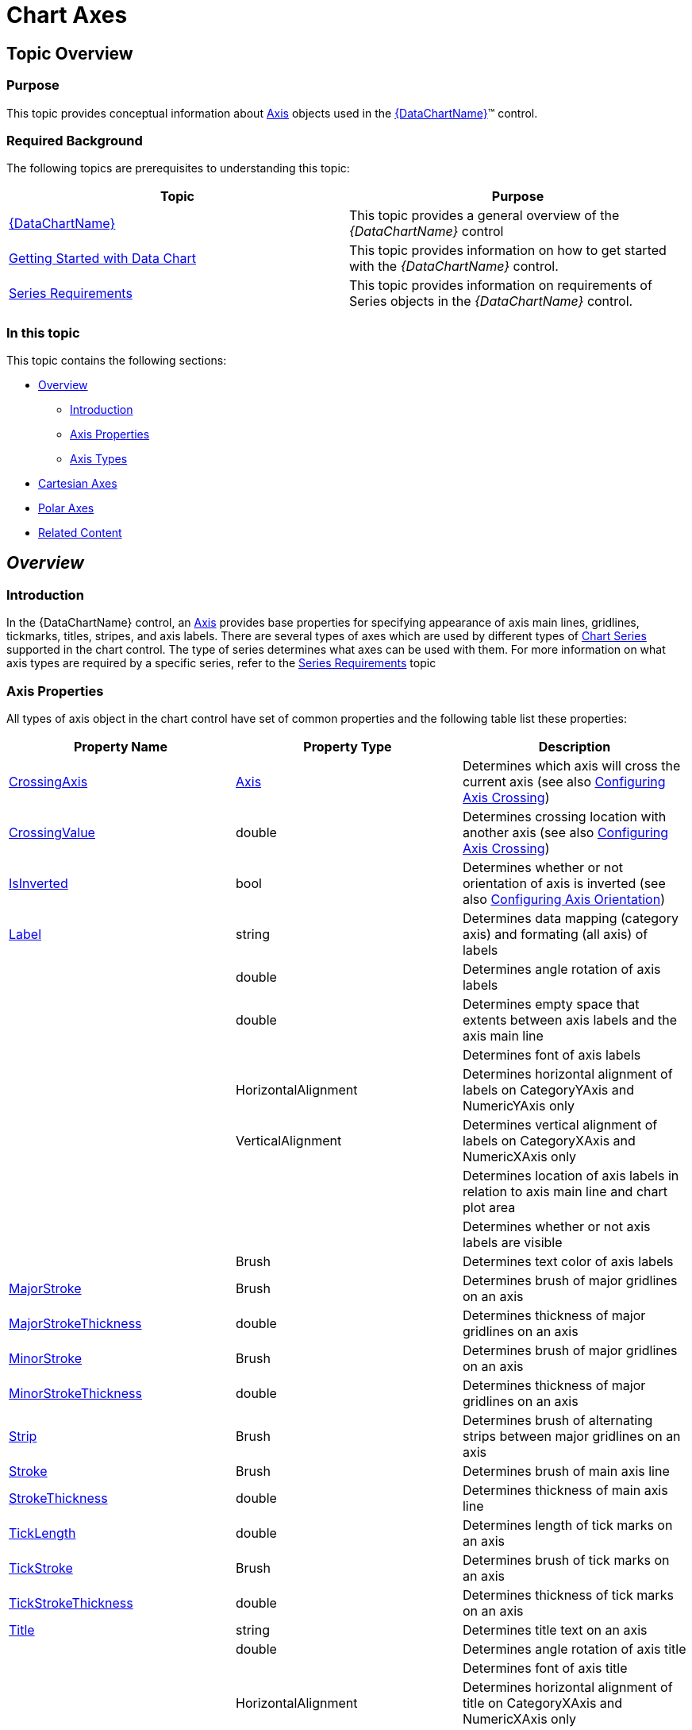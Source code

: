 ﻿////

|metadata|
{
    "name": "datachart-axes",
    "controlName": ["{DataChartName}"],
    "tags": ["Charting"],
    "guid": "e0c1a537-ee33-4389-a939-eab0cea8fade",  
    "buildFlags": [],
    "createdOn": "2014-06-05T19:39:00.5863526Z"
}
|metadata|
////

= Chart Axes

== Topic Overview

=== Purpose

This topic provides conceptual information about link:{DataChartLink}.axis.html[Axis] objects used in the link:{DataChartLink}.{DataChartName}.html[{DataChartName}]™ control.

=== Required Background

The following topics are prerequisites to understanding this topic:

[options="header", cols="a,a"]
|====
|Topic|Purpose

| link:datachart-datachart.html[{DataChartName}]
|This topic provides a general overview of the _{DataChartName}_ control

| link:datachart-getting-started-with-datachart.html[Getting Started with Data Chart]
|This topic provides information on how to get started with the _{DataChartName}_ control.

| link:datachart-series-requirements.html[Series Requirements]
|This topic provides information on requirements of Series objects in the _{DataChartName}_ control.

|====

=== In this topic

This topic contains the following sections:

* <<Overview,Overview>>

** <<Introduction,Introduction>>
** <<AxisProperties,Axis Properties>>
** <<AxisTypes,Axis Types>>

* <<CartesianAxes,Cartesian Axes>>
* <<PolarAxes,Polar Axes>>
* <<RelatedContent,Related Content>>

[[Overview]]
== _Overview_

[[Introduction]]

=== Introduction

In the {DataChartName} control, an link:{DataChartLink}.axis.html[Axis] provides base properties for specifying appearance of axis main lines, gridlines, tickmarks, titles, stripes, and axis labels. There are several types of axes which are used by different types of link:datachart-series.html[Chart Series] supported in the chart control. The type of series determines what axes can be used with them. For more information on what axis types are required by a specific series, refer to the link:datachart-series-requirements.html[Series Requirements] topic

[[AxisProperties]]

=== Axis Properties

All types of axis object in the chart control have set of common properties and the following table list these properties:

[options="header", cols="a,a,a"]
|====
|Property Name|Property Type|Description

| link:{DataChartLink}.axis{ApiProp}crossingaxis.html[CrossingAxis]
| link:{DataChartLink}.axis.html[Axis]
|Determines which axis will cross the current axis (see also link:datachart-axis-crossing.html[Configuring Axis Crossing])

| link:{DataChartLink}.axis{ApiProp}crossingvalue.html[CrossingValue]
|double
|Determines crossing location with another axis (see also link:datachart-axis-crossing.html[Configuring Axis Crossing])

| link:{DataChartLink}.axis{ApiProp}isinverted.html[IsInverted]
|bool
|Determines whether or not orientation of axis is inverted (see also link:datachart-axis-orientation.html[Configuring Axis Orientation])

| link:{DataChartLink}.axis{ApiProp}label.html[Label]
|string
|Determines data mapping (category axis) and formating (all axis) of labels

ifdef::wpf,win-universal[]
| link:{DataChartLink}.axis{ApiProp}labelsettings.html[LabelSettings]
| link:{DataChartLink}.axislabelsettings.html[AxisLabelSettings]
|Determines labels’ settings such foreground, font, alignment, margins, angle and many more. See also link:datachart-axis-label-settings.html[Configuring Axis Label Settings]
endif::wpf,win-universal[]

|
ifdef::win-forms,xamarin,android[] 

link:{DataChartLink}.axis{ApiProp}labelangle.html[LabelAngle] 

endif::win-forms,xamarin,android[] 

ifdef::wpf,win-universal[] 

LabelSettings. link:{DataChartLink}.axislabelsettings{ApiProp}angle.html[Angle] 

endif::wpf,win-universal[] 

|double
|Determines angle rotation of axis labels

|
ifdef::win-forms,xamarin,android[] 

link:{DataChartLink}.axis{ApiProp}labelextent.html[LabelExtent] 

endif::win-forms,xamarin,android[] 

ifdef::wpf,win-universal[] 

LabelSettings. link:{DataChartLink}.axislabelsettings{ApiProp}extent.html[Extent] 

endif::wpf,win-universal[] 

|double
|Determines empty space that extents between axis labels and the axis main line

|
ifdef::xamarin,win-forms,android[] 

link:{DataChartLink}.axis{ApiProp}labelfontfamily.html[LabelFontFamily] 

endif::xamarin,win-forms,android[] 

ifdef::wpf,win-universal[] 

LabelSettings. link:{DataChartLink}.axislabelsettings{ApiProp}fontfamily.html[FontFamily] 

endif::wpf,win-universal[]
|
ifdef::win-forms,xamarin[] 

Font 

endif::win-forms,xamarin[] 

ifdef::sl,wpf,win-phone,win-universal[] 

link:{ApiPlatform}{DataChartAssembly}{ApiVersion}{DataChartNamespace}.axislabelsettings~fontfamily.html[FontFamily] 

endif::sl,wpf,win-phone,win-universal[]
|Determines font of axis labels

|
ifdef::win-forms,xamarin,android[] 

link:{DataChartLink}.axis{ApiProp}labelhorizontalalignment.html[LabelHorizontalAlignment] 

endif::win-forms,xamarin,android[] 

ifdef::wpf,win-universal[] 

LabelSettings. link:{DataChartLink}.axislabelsettings{ApiProp}horizontalalignment.html[HorizontalAlignment] 

endif::wpf,win-universal[]
|HorizontalAlignment
|Determines horizontal alignment of labels on CategoryYAxis and NumericYAxis only

|
ifdef::win-forms,xamarin,android[] 

link:{DataChartLink}.axis{ApiProp}labelverticalalignment.html[LabelVerticalAlignment] 

endif::win-forms,xamarin,android[] 

ifdef::wpf,win-universal[] 

LabelSettings. link:{DataChartLink}.axislabelsettings{ApiProp}verticalalignment.html[VerticalAlignment] 

endif::wpf,win-universal[]
|VerticalAlignment
|Determines vertical alignment of labels on CategoryXAxis and NumericXAxis only

|
ifdef::win-forms,xamarin,android[] 

link:{DataChartLink}.axis{ApiProp}labellocation.html[LabelLocation] 

endif::win-forms,xamarin,android[] 

ifdef::wpf,win-universal[] 

LabelSettings. link:{DataChartLink}.axislabelsettings{ApiProp}location.html[Location] 

endif::wpf,win-universal[]
|
ifdef::xamarin,win-forms[] 

link:{DataChartLinkBase}.axislabelslocation.html[AxisLabelsLocation] 

endif::xamarin,win-forms[] 

ifdef::android,wpf,win-universal[] 

link:{DataChartLink}.axislabelslocation.html[AxisLabelsLocation] 

endif::android,wpf,win-universal[]
|Determines location of axis labels in relation to axis main line and chart plot area

|
ifdef::win-forms,xamarin,android[] 

link:{DataChartLink}.axis{ApiProp}labelsvisible.html[LabelsVisible] 

endif::win-forms,xamarin,android[] 

ifdef::wpf,win-universal[] 

LabelSettings. link:{DataChartLink}.axislabelsettings{ApiProp}visibility.html[Visibility] 

endif::wpf,win-universal[]
|
ifdef::win-forms,xamarin[] 

bool 

endif::win-forms,xamarin[] 

ifdef::sl,wpf,win-phone,win-universal[] 

link:{ApiPlatform}{DataChartAssembly}{ApiVersion}{DataChartNamespace}.axislabelsettings~visibility.html[Visibility] 

endif::sl,wpf,win-phone,win-universal[]
|Determines whether or not axis labels are visible

|
ifdef::win-forms,xamarin,android[] 

link:{DataChartLink}.axis{ApiProp}labeltextcolor.html[LabelTextColor] 

endif::win-forms,xamarin,android[] 

ifdef::wpf,win-universal[] 

LabelSettings. link:{DataChartLink}.axislabelsettings{ApiProp}foreground.html[Foreground] 

endif::wpf,win-universal[]
|Brush
|Determines text color of axis labels

| link:{DataChartLink}.axis{ApiProp}majorstroke.html[MajorStroke]
|Brush
|Determines brush of major gridlines on an axis

| link:{DataChartLink}.axis{ApiProp}majorstrokethickness.html[MajorStrokeThickness]
|double
|Determines thickness of major gridlines on an axis

ifdef::wpf,win-universal[]
| link:{DataChartLink}.axis{ApiProp}majorstrokedasharray.html[MajorStrokeDashArray]
|DoubleCollection
|Determines pattern and spaces between dashes of major gridlines on an axis
endif::wpf,win-universal[]

| link:{DataChartLink}.axis{ApiProp}minorstroke.html[MinorStroke]
|Brush
|Determines brush of major gridlines on an axis

| link:{DataChartLink}.axis{ApiProp}minorstrokethickness.html[MinorStrokeThickness]
|double
|Determines thickness of major gridlines on an axis

ifdef::wpf,win-universal[]
| link:{DataChartLink}.axis{ApiProp}minorstrokedasharray.html[MinorStrokeDashArray]
|DoubleCollection
|Determines pattern and spaces between dashes of major gridlines on an axis
endif::wpf,win-universal[]

| link:{DataChartLink}.axis{ApiProp}strip.html[Strip]
|Brush
|Determines brush of alternating strips between major gridlines on an axis

| link:{DataChartLink}.axis{ApiProp}stroke.html[Stroke]
|Brush
|Determines brush of main axis line

| link:{DataChartLink}.axis{ApiProp}strokethickness.html[StrokeThickness]
|double
|Determines thickness of main axis line

ifdef::wpf,win-universal[]
| link:{DataChartLink}.axis{ApiProp}strokedasharray.html[StrokeDashArray]
|DoubleCollection
|Determines pattern and spaces between dashes of main axis line
endif::wpf,win-universal[]

| link:{DataChartLink}.axis{ApiProp}ticklength.html[TickLength]
|double
|Determines length of tick marks on an axis

| link:{DataChartLink}.axis{ApiProp}tickstroke.html[TickStroke]
|Brush
|Determines brush of tick marks on an axis

| link:{DataChartLink}.axis{ApiProp}tickstrokethickness.html[TickStrokeThickness]
|double
|Determines thickness of tick marks on an axis

ifdef::wpf,win-universal[]
| link:{DataChartLink}.axis{ApiProp}tickstrokedasharray.html[TickStrokeDashArray]
|DoubleCollection
|Determines pattern and spaces between dashes of tickmarks on an axis
endif::wpf,win-universal[]

| link:{DataChartLink}.axis{ApiProp}title.html[Title]
|string
|Determines title text on an axis

ifdef::wpf,win-universal[]
| link:{DataChartLink}.axis{ApiProp}titlesettings.html[TitleSettings]
| link:{DataChartLink}.titlesettings.html[TitleSettings]
|Determines title settings such foreground, font, alignment, margins, angle and many more.
endif::wpf,win-universal[]

|
ifdef::win-forms,xamarin,android[] 

link:{DataChartLink}.axis{ApiProp}titleangle.html[TitleAngle] 

endif::win-forms,xamarin,android[] 

ifdef::wpf,win-universal[] 

TitleSettings. link:{DataChartLink}.titlesettings{ApiProp}angle.html[Angle] 

endif::wpf,win-universal[]
|double
|Determines angle rotation of axis title

|
ifdef::win-forms,xamarin,android[] 

link:{DataChartLink}.axis{ApiProp}titlefontfamily.html[TitleFontFamily] 

endif::win-forms,xamarin,android[] 

ifdef::wpf,win-universal[] 

TitleSettings. link:{DataChartLink}.titlesettings{ApiProp}fontfamily.html[FontFamily] 

endif::wpf,win-universal[]
|
ifdef::win-forms,xamarin[] 

Font 

endif::win-forms,xamarin[] 

ifdef::sl,wpf,win-phone,win-universal[] 

link:{DataChartLink}.titlesettings{ApiProp}fontfamily.html[FontFamily] 

endif::sl,wpf,win-phone,win-universal[]
|Determines font of axis title

|
ifdef::win-forms,xamarin,android[] 

link:{DataChartLink}.axis{ApiProp}titlehorizontalalignment.html[TitleHorizontalAlignment] 

endif::win-forms,xamarin,android[] 

ifdef::wpf,win-universal[] 

TitleSettings. link:{DataChartLink}.titlesettings{ApiProp}horizontalalignment.html[HorizontalAlignment] 

endif::wpf,win-universal[]
|HorizontalAlignment
|Determines horizontal alignment of title on CategoryXAxis and NumericXAxis only

|
ifdef::win-forms,xamarin,android[] 

link:{DataChartLink}.axis{ApiProp}titleverticalalignment.html[TitleVerticalAlignment] 

endif::win-forms,xamarin,android[] 

ifdef::wpf,win-universal[] 

TitleSettings. link:{DataChartLink}.titlesettings{ApiProp}verticalalignment.html[VerticalAlignment] 

endif::wpf,win-universal[]
|VerticalAlignment
|Determines vertical alignment of title on CategoryYAxis and NumericYAxis only

|
ifdef::win-forms,xamarin,android[] 

link:{DataChartLink}.axis{ApiProp}titleposition.html[TitlePosition] 

endif::win-forms,xamarin,android[] 

ifdef::wpf,win-universal[] 

TitleSettings. link:{DataChartLink}.titlesettings{ApiProp}position.html[Position] 

endif::wpf,win-universal[]
|
ifdef::xamarin,win-forms[] 

link:{DataChartLinkBase}.axistitleposition.html[AxisTitlePosition] 

endif::xamarin,win-forms[] 

ifdef::wpf,win-universal,android[] 

link:{DataChartLink}.axistitleposition.html[AxisTitlePosition] 

endif::wpf,win-universal,android[]
|Determines postion of axis title in relation to axis labels

|
ifdef::win-forms,xamarin,android[] 

link:{DataChartLink}.axis{ApiProp}titletextcolor.html[TitleTextColor] 

endif::win-forms,xamarin,android[] 

ifdef::wpf,win-universal[] 

TitleSettings. link:{DataChartLink}.titlesettings{ApiProp}foreground.html[Foreground] 

endif::wpf,win-universal[]
|Brush
|Determines text color of axis title

|====

[[AxisTypes]]

=== Axis Types

The chart control supports various types of axis. These axes are categorized in two groups based on their shape and orientation in the chart plot area. The following table lists these axis groups and all supported types of axis as well as applicable types of series.

[options="header", cols="a,a"]
|====
|Cartesian Axes|Applicable Types of Series

| link:{DataChartLink}.categoryxaxis.html[CategoryXAxis]
| link:datachart-category-series-overview.html[Category Series] link:datachart-scatter-series-overview.html[Scatter Series], link:datachart-financial-indicators-overview.html[Financial Indicators], and link:datachart-series-financial-price-series-overview.html[Financial Series]

| link:{DataChartLink}.categoryyaxis.html[CategoryYAxis]
| link:datachart-category-bar-series.html[Bar Series]

| link:{DataChartLink}.categorydatetimexaxis.html[CategoryDateTimeXAxis]
| link:datachart-category-series-overview.html[Category Series] , link:datachart-scatter-series-overview.html[Scatter Series], link:datachart-financial-indicators-overview.html[Financial Indicators], and link:datachart-series-financial-price-series-overview.html[Financial Series]

| link:{DataChartLink}.numericyaxis.html[NumericYAxis]
| link:datachart-category-series-overview.html[Category Series] , link:datachart-scatter-series-overview.html[Scatter Series], link:datachart-financial-indicators-overview.html[Financial Indicators], and link:datachart-series-financial-price-series-overview.html[Financial Series]

| link:{DataChartLink}.numericxaxis.html[NumericXAxis]
| link:datachart-scatter-series-overview.html[Scatter Series] and link:datachart-category-bar-series.html[Bar Series]

ifdef::sl,wpf[]
| link:{ApiPlatform}controls.charts.olap{ApiVersion}{DataChartNamespace}.olapxaxis_members.html[OlapXAxis]
| link:datachart-category-series-overview.html[Category Series]
endif::sl,wpf[]

|Polar Axes|Applicable Types of Series

| link:{DataChartLink}.numericradiusaxis.html[NumericRadiusAxis]
| link:datachart-polar-series-overview.html[Polar Series] and link:datachart-radial-series-overview.html[Radial Series]

| link:{DataChartLink}.numericangleaxis.html[NumericAngleAxis]
| link:datachart-polar-series-overview.html[Polar Series]

| link:{DataChartLink}.categoryangleaxis.html[CategoryAngleAxis]
| link:datachart-radial-series-overview.html[Radial Series]

|====

.Note:
[NOTE]
====
All category axes require data binding and data mapping in order to show labels on the axis lines. Refere to the link:datachart-getting-started-with-datachart.html[Getting Started with Data Chart] topic for code example how to bind data to the category.
====

[[CartesianAxes]]
== _Cartesian Axes_

[[Introduction]]

=== Overview

Cartesian axes are used only with series that display data points in Cartesian coordinate system. These axes are displayed as horizontal or vertical lines. By default, horizontal and vertical axes are drawn from left to right and from bottom to top, respectively. However, the orientation of axes can be changed in chart control by using the link:{DataChartLink}.axis{ApiProp}isinverted.html[IsInverted] property on an individual axis. Perpendicular lines to these axes are called axis major gridlines and they can be spaced evenly by configuring the link:{DataChartLink}.numericaxisbase{ApiProp}interval.html[Interval] axis property. Following sections provide descriptions of all Cartesian axes as well as illustrations of how they look with applicable series in the {DataChartName} control.

[[CategoryXAxis]]

=== CategoryXAxis

The link:{DataChartLink}.categoryxaxis.html[CategoryXAxis] treats the data as a sequence of category data items. Labels on this axis are placed along the X-axis, according to their position in the sequence. This type of axis can display almost any type of data including strings and numbers.

image::images/xamDataChart_Axes_01.png[]

[[CategoryYAxis]]

=== CategoryYAxis

The link:{DataChartLink}.categoryyaxis.html[CategoryYAxis] treats the data as a sequence of category data items. Labels on this axis are placed along the Y-axis, according to their position in the sequence. This type of axis can display almost any type of data including strings and numbers.

image::images/xamDataChart_Axes_01b.png[]

[[CategoryDateTimeXAxis]]

=== CategoryDateTimeXAxis

The link:{DataChartLink}.categorydatetimexaxis.html[CategoryDateTimeXAxis] treats the data as a sequence category data items that are sorted by date. Labels on this axis are placed along the X-axis, according to the value in a data column that is mapped using the link:{DataChartLink}.categorydatetimexaxis{ApiProp}datetimememberpath.html[DateTimeMemberPath] property of this axis.

image::images/xamDataChart_Axes_02.png[]

[[NumericXAxis]]

=== NumericXAxis

The link:{DataChartLink}.numericxaxis.html[NumericXAxis] treats the data as continuously varying numerical data items. Labels on this axis are placed along the X-axis. Location of labels varies according to the value in a data column that is mapped using the link:{DataChartLink}.scatterbase{ApiProp}xmemberpath.html[XMemberPath] property of link:datachart-scatter-series-overview.html[Scatter Series] or link:{DataChartLink}.anchoredcategoryseries{ApiProp}valuememberpath.html[ValueMemberPath] property of link:datachart-category-bar-series.html[Bar Series].

image::images/xamDataChart_Axes_03.png[]

[[NumericYAxis]]

=== NumericYAxis

The link:{DataChartLink}.numericyaxis.html[NumericYAxis] treats the data as continuously varying numerical data items. Labels on this axis are placed along the Y-axis. Location of labels varies according to the value in a data column that is mapped using the link:{DataChartLink}.scatterbase{ApiProp}ymemberpath.html[YMemberPath] property for link:datachart-scatter-series-overview.html[Scatter Series] or link:{DataChartLink}.anchoredcategoryseries{ApiProp}valuememberpath.html[ValueMemberPath] property for link:datachart-category-series-overview.html[Category Series]

image::images/xamDataChart_Axes_04.png[]

ifdef::sl,wpf[]

[[OlapXAxis]]

=== OlapXAxis

The link:{ApiPlatform}controls.charts.olap{ApiVersion}{DataChartNamespace}.olapxaxis_members.html[OlapXAxis] is specifically designed for visualizing OLAP data. It also enables you to drill-down into the data and choose an axis (columns or rows) whose values the series will be plotted. For details on the OlapXAxis refer to link:datachart-working-with-multi-dimensional-data-(olap-data)-(xamdatachart).html[Working With Multi-Dimensional Data (OLAP Data) in Chart]

image::images/xamDataChart_Visualizing_Multi-Dimensional_Data_02.png[]

endif::sl,wpf[]

[[PolarAxes]]
== _Polar Axes_

=== Overview

Polar axes are used exclusively with link:datachart-polar-series-overview.html[Polar Series] and link:datachart-radial-series-overview.html[Radial Series] types and they are displayed as lines along either the radius or the angle coordinates of the chart. The following sections provide descriptions of all polar axes as well as illustrations of how they look with applicable series in the chart control.

=== NumericRadiusAxis

The link:{DataChartLink}.numericradiusaxis.html[NumericRadiusAxis] treats the data as continuously varying numerical data items. The labels on this axis are placed around a circle. The location of labels varies according to the value in a data column mapped using the link:{DataChartLink}.polarbase{ApiProp}anglememberpath.html[AngleMemberPath] property of Polar Series object. For details on the NumericAngleAxis, refer to the link:datachart-using-numeric-radius-axis.html[Using Numeric Radius Axis] topic.

image::images/xamDataChart_Axes_06.png[]

=== NumericAngleAxis

The link:{DataChartLink}.numericangleaxis.html[NumericAngleAxis] treats the data as continuously varying numerical data items. The labels on this axis are placed along a radius line starting from the center of circle Location of labels varies according to the value in the data column mapped using the link:{DataChartLink}.polarbase{ApiProp}radiusmemberpath.html[RadiusMemberPath] property of the Polar Series object or the link:{DataChartLink}.anchoredradialseries{ApiProp}valuememberpath.html[ValueMemberPath] property of the Radial Series object. For details on NumericRadiusAxis, refer to the link:datachart-using-numeric-angle-axis.html[Using Numeric Angle Axis] topic

image::images/xamDataChart_Axes_05.png[]

=== CategoryAngleAxis

The link:{DataChartLink}.categoryangleaxis.html[CategoryAngleAxis] treats the data as a sequence of category data items. The labels on this axis are placed along the edge of a circle according to their position in the sequence. This type of axis can display almost any type of data including strings and numbers. For details on the CategoryAngleAxis, refer to the link:datachart-using-category-angle-axis.html[Using Category Angle Axis] topic

image::images/xamDataChart_Axes_07.png[]

[[RelatedContent]]
== Related Content

[[_Ref386478106]]

=== Topics

The following topics provide additional information related to this topic.

* link:datachart-axis-crossing.html[Configuring Axis Crossing]
* link:datachart-axis-label-format.html[Configuring Axis Label Format]

ifdef::wpf,win-universal[]
* link:datachart-axis-label-templates.html[Configuring Axis Label Templates]

endif::wpf,win-universal[]

* link:datachart-axis-label-settings.html[Configuring Axis Label Settings]
* link:datachart-axis-orientation.html[Configuring Axis Orientation]
* link:datachart-configuring-major-and-minor-intervals.html[Configuring Major and Minor Intervals]

ifdef::wpf,win-universal,win-forms[]
* link:datachart-axis-tick-marks.html[Configuring Axis Tick Marks]

endif::wpf,win-universal,win-forms[]

ifdef::wpf,win-universal,win-forms[]
* link:datachart-axis-title.html[Configuring Axis Title]

endif::wpf,win-universal,win-forms[]

* link:datachart-axis-range.html[Configuring Axis Range]

ifdef::wpf,win-universal[]
* link:datachart-using-axis-scales.html[Configuring Axis Scales]

endif::wpf,win-universal[]

ifdef::sl,wpf[]
* link:datachart-creating-custom-axis-scalers.html[Creating Custom Axis Scalers]

endif::sl,wpf[]

ifdef::sl,wpf[]
* link:datachart-creating-custom-axis-tickmark-values.html[Creating Custom Axis Tickmark Values]

endif::sl,wpf[]

* link:datachart-multiple-axes.html[Using Multiple Axes]

ifdef::sl,wpf,win-phone,win-universal[]
* link:datachart-using-numeric-angle-axis.html[Using Numeric Angle Axis]

endif::sl,wpf,win-phone,win-universal[]

ifdef::sl,wpf,win-phone,win-universal[]
* link:datachart-using-numeric-radius-axis.html[Using Numeric Radius Axis]

endif::sl,wpf,win-phone,win-universal[]

ifdef::sl,wpf,win-phone,win-universal[]
* link:datachart-using-category-angle-axis.html[Using Category Angle Axis]

endif::sl,wpf,win-phone,win-universal[]